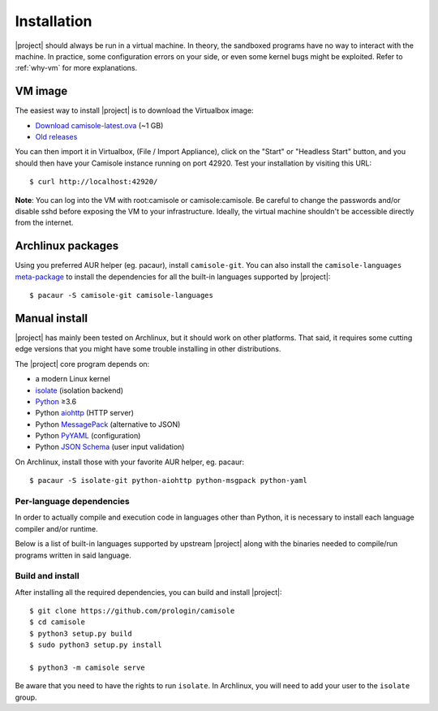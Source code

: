 .. _installation:

Installation
============

.. highlight:: console

|project| should always be run in a virtual machine. In theory, the sandboxed
programs have no way to interact with the machine. In practice, some
configuration errors on your side, or even some kernel bugs might be exploited.
Refer to :ref:`why-vm` for more explanations.

VM image
--------

The easiest way to install |project| is to download the Virtualbox image:

* `Download camisole-latest.ova
  <https://camisole.prologin.org/ova/camisole-latest.ova>`_  (~1 GB)
* `Old releases <https://camisole.prologin.org/ova>`_

You can then import it in Virtualbox, (File / Import Appliance), click on the
"Start" or "Headless Start" button, and you should then have your Camisole
instance running on port 42920. Test your installation by visiting this URL::

   $ curl http://localhost:42920/

**Note**: You can log into the VM with root:camisole or camisole:camisole. Be
careful to change the passwords and/or disable sshd before exposing the VM to
your infrastructure. Ideally, the virtual machine shouldn't be accessible
directly from the internet.

Archlinux packages
------------------

Using you preferred AUR helper (eg. pacaur), install ``camisole-git``. You can
also install the ``camisole-languages`` meta-package_ to install the
dependencies for all the built-in languages supported by |project|::

   $ pacaur -S camisole-git camisole-languages

.. _meta-package: https://aur.archlinux.org/packages/camisole-languages/

Manual install
--------------

|project| has mainly been tested on Archlinux, but it should work on other
platforms. That said, it requires some cutting edge versions that you might
have some trouble installing in other distributions.

The |project| core program depends on:

* a modern Linux kernel
* isolate_ (isolation backend)
* Python_ ≥3.6
* Python aiohttp_ (HTTP server)
* Python MessagePack_ (alternative to JSON)
* Python PyYAML_ (configuration)
* Python `JSON Schema`_ (user input validation)

On Archlinux, install those with your favorite AUR helper, eg. pacaur::

   $ pacaur -S isolate-git python-aiohttp python-msgpack python-yaml

Per-language dependencies
*************************

In order to actually compile and execution code in languages other than Python,
it is necessary to install each language compiler and/or runtime.

Below is a list of built-in languages supported by upstream |project| along
with the binaries needed to compile/run programs written in said language.

.. camisole-language-table::

Build and install
*****************

After installing all the required dependencies, you can build and install
|project|::

   $ git clone https://github.com/prologin/camisole
   $ cd camisole
   $ python3 setup.py build
   $ sudo python3 setup.py install

   $ python3 -m camisole serve

Be aware that you need to have the rights to run ``isolate``. In Archlinux,
you will need to add your user to the ``isolate`` group.

.. _Python: https://python.org
.. _aiohttp: https://aiohttp.readthedocs.io
.. _JSON Schema: http://json-schema.org
.. _isolate: https://github.com/ioi/isolate
.. _MessagePack: https://pypi.python.org/pypi/msgpack-python
.. _PyYAML: http://pyyaml.org/
